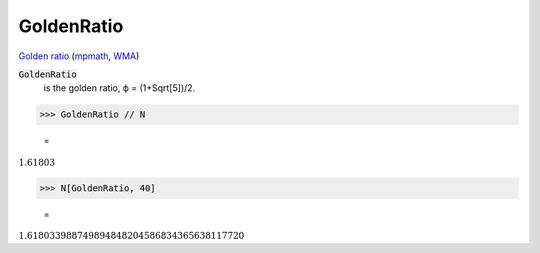 GoldenRatio
===========

`Golden ratio <https://en.wikipedia.org/wiki/Golden_ratio>`_ (`mpmath <https://mpmath.org/doc/current/functions/constants.html#golden-ratio-phi>`_, `WMA <https://reference.wolfram.com/language/ref/GoldenRatio.html>`_)


:code:`GoldenRatio`
    is the golden ratio, ϕ = (1+Sqrt[5])/2.





>>> GoldenRatio // N

    =
:math:`1.61803`


>>> N[GoldenRatio, 40]

    =
:math:`1.618033988749894848204586834365638117720`


